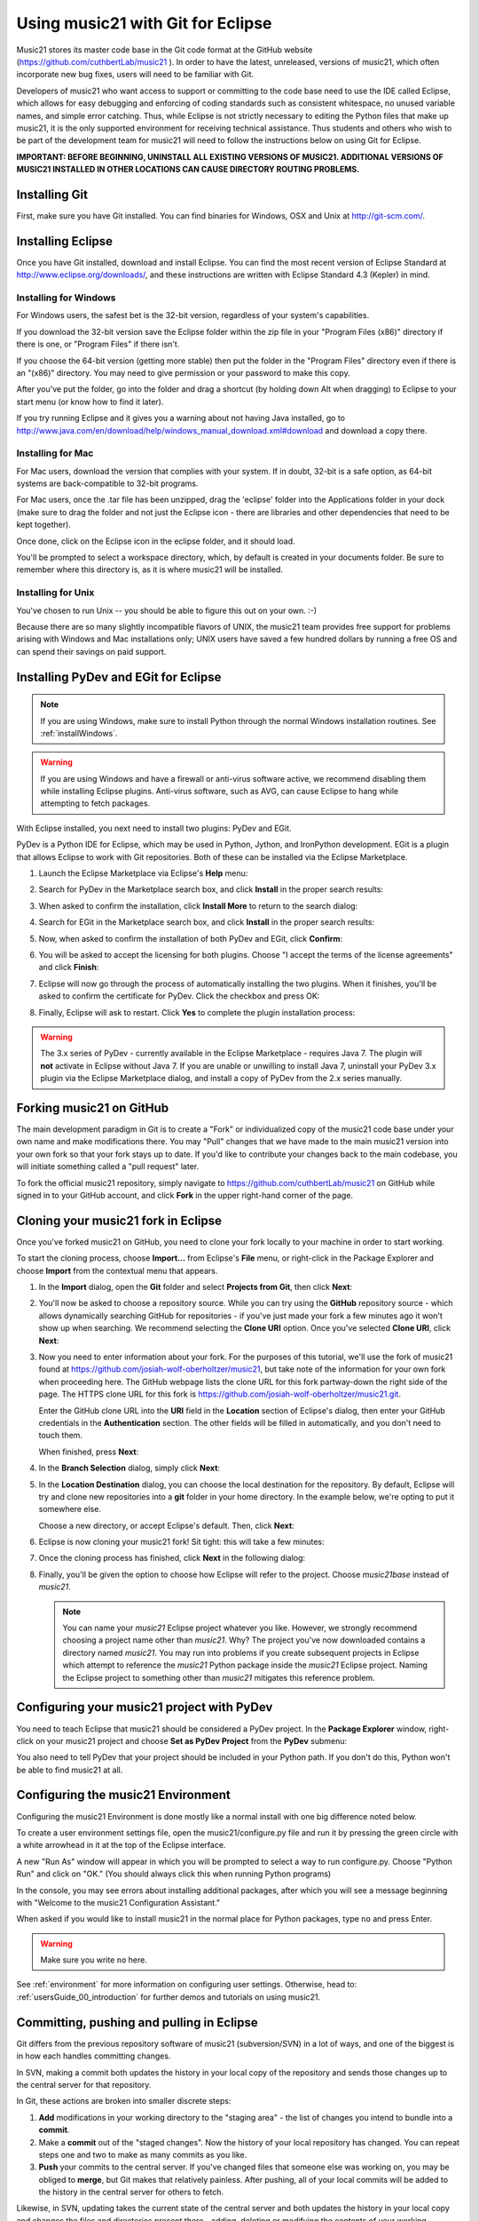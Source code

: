 .. _usingGit:

Using music21 with Git for Eclipse
==================================

Music21 stores its master code base in the Git code format at the GitHub
website (`https://github.com/cuthbertLab/music21 <https://github.com/cuthbertLab/music21>`_ ).
In order to have the latest, unreleased, versions of music21, which often incorporate new
bug fixes, users will need to be familiar with Git.

Developers of music21 who want access to support or committing to the code base need to
use the IDE called Eclipse, which allows for easy debugging and enforcing of coding standards
such as consistent whitespace, no unused variable names, and simple error catching. Thus, while
Eclipse is not strictly necessary to editing the Python files that make up music21, it is the
only supported environment for receiving technical assistance. Thus students and others who
wish to be part of the development team for music21 will need to follow the instructions below
on using Git for Eclipse.

**IMPORTANT: BEFORE BEGINNING, UNINSTALL ALL EXISTING VERSIONS OF MUSIC21.
ADDITIONAL VERSIONS OF MUSIC21 INSTALLED IN OTHER LOCATIONS CAN CAUSE DIRECTORY
ROUTING PROBLEMS.**


Installing Git
--------------

First, make sure you have Git installed. You can find binaries for Windows, OSX
and Unix at `http://git-scm.com/ <http://git-scm.com/>`_.


Installing Eclipse
------------------

Once you have Git installed, download and install Eclipse. You can find the
most recent version of Eclipse Standard at 
`http://www.eclipse.org/downloads/ <http://www.eclipse.org/downloads/>`_, and
these instructions are written with Eclipse Standard 4.3 (Kepler) in mind.


Installing for Windows
``````````````````````

For Windows users, the safest bet is the 32-bit version, regardless of your
system's capabilities. 

If you download the 32-bit version save the Eclipse folder within the zip file
in your "Program Files (x86)" directory if there is one, or "Program Files" if
there isn't.  

If you choose the 64-bit version (getting more stable) then put the folder in
the "Program Files" directory even if there is an "(x86)" directory.  You may
need to give permission or your password to make this copy.  

After you've put the folder, go into the folder and drag a shortcut (by holding
down Alt when dragging) to Eclipse to your start menu (or know how to find it
later).

If you try running Eclipse and it gives you a warning about not having Java
installed, go to
http://www.java.com/en/download/help/windows_manual_download.xml#download and
download a copy there.


Installing for Mac
``````````````````

For Mac users, download the version that complies with your system. If in
doubt, 32-bit is a safe option, as 64-bit systems are back-compatible to 32-bit
programs.

For Mac users, once the .tar file has been unzipped, drag the 'eclipse' folder
into the Applications folder in your dock (make sure to drag the folder and not
just the Eclipse icon - there are libraries and other dependencies that need to
be kept together).

..  image:: images/usingEclipse/eclipsefolder.png
    :width: 650
    
Once done, click on the Eclipse icon in the eclipse folder, and it should load. 

..  image:: images/usingEclipse/eclipseicon.png
    :width: 650

You'll be prompted to select a workspace directory, which, by default is
created in your documents folder. Be sure to remember where this directory is,
as it is where music21 will be installed.


Installing for Unix
```````````````````

You've chosen to run Unix -- you should be able to figure this out on your own.
:-)  

Because there are so many slightly incompatible flavors of UNIX, the music21 
team provides free support for problems arising with Windows and Mac installations only;
UNIX users have saved a few hundred dollars by running a free OS and can spend their
savings on paid support. 


Installing PyDev and EGit for Eclipse
-------------------------------------

..  note::
    
    If you are using Windows, make sure to install Python through the normal
    Windows installation routines. See :ref:`installWindows`.

..  warning::

    If you are using Windows and have a firewall or anti-virus software
    active, we recommend disabling them while installing Eclipse plugins.
    Anti-virus software, such as AVG, can cause Eclipse to hang while
    attempting to fetch packages. 

With Eclipse installed, you next need to install two plugins: PyDev and EGit.

PyDev is a Python IDE for Eclipse, which may be used in Python, Jython, and
IronPython development. EGit is a plugin that allows Eclipse to work with Git
repositories. Both of these can be installed via the Eclipse Marketplace.

1.  Launch the Eclipse Marketplace via Eclipse's **Help** menu:

    ..  image:: images/usingGit/eclipse__install_plugins__0.png

2.  Search for PyDev in the Marketplace search box, and click **Install** in
    the proper search results:

    ..  image:: images/usingGit/eclipse__install_plugins__1__edited.png

3.  When asked to confirm the installation, click **Install More** to return to
    the search dialog:

    ..  image:: images/usingGit/eclipse__install_plugins__2__edited.png

4.  Search for EGit in the Marketplace search box, and click **Install** in the
    proper search results:

    ..  image:: images/usingGit/eclipse__install_plugins__3__edited.png

5.  Now, when asked to confirm the installation of both PyDev and EGit, click
    **Confirm**:

    ..  image:: images/usingGit/eclipse__install_plugins__4__edited.png

6.  You will be asked to accept the licensing for both plugins. Choose "I
    accept the terms of the license agreements" and click **Finish**:

    ..  image:: images/usingGit/eclipse__install_plugins__5__edited.png

7.  Eclipse will now go through the process of automatically installing the two
    plugins. When it finishes, you'll be asked to confirm the certificate for
    PyDev. Click the checkbox and press OK:

    ..  image:: images/usingGit/eclipse__install_plugins__6__edited.png

8.  Finally, Eclipse will ask to restart. Click **Yes** to complete the plugin
    installation process:

    ..  image:: images/usingGit/eclipse__install_plugins__7.png

..  warning::

    The 3.x series of PyDev - currently available in the Eclipse Marketplace -
    requires Java 7. The plugin will **not** activate in Eclipse without Java
    7. If you are unable or unwilling to install Java 7, uninstall your PyDev
    3.x plugin via the Eclipse Marketplace dialog, and install a copy of PyDev
    from the 2.x series manually.
    
Forking music21 on GitHub
-------------------------

The main development paradigm in Git is to create a "Fork" or individualized
copy of the music21 code base under your own name and make modifications there.
You may "Pull" changes that we have made to the main music21 version into your
own fork so that your fork stays up to date.  If you'd like to contribute your
changes back to the main codebase, you will initiate something called a "pull
request" later.

To fork the official music21 repository, simply navigate to
`https://github.com/cuthbertLab/music21
<https://github.com/cuthbertLab/music21>`_ on GitHub while signed in to your
GitHub account, and click **Fork** in the upper right-hand corner of the page.

..  image:: images/usingGit/github__forking__01.png

Cloning your music21 fork in Eclipse
------------------------------------

Once you've forked music21 on GitHub, you need to clone your fork locally to
your machine in order to start working.

To start the cloning process, choose **Import...** from Eclipse's **File**
menu, or right-click in the Package Explorer and choose **Import** from the
contextual menu that appears.

1.  In the **Import** dialog, open the **Git** folder and select **Projects
    from Git**, then click **Next**:

    ..  image:: images/usingGit/eclipse__clone__1__edited.png

2.  You'll now be asked to choose a repository source. While you can try using
    the **GitHub** repository source - which allows dynamically searching
    GitHub for repositories - if you've just made your fork a few minutes ago
    it won't show up when searching. We recommend selecting the **Clone URI**
    option. Once you've selected **Clone URI**, click **Next**:

    ..  image:: images/usingGit/eclipse__clone__2__edited.png

3.  Now you need to enter information about your fork. For the purposes of this
    tutorial, we'll use the fork of music21 found at
    `https://github.com/josiah-wolf-oberholtzer/music21
    <https://github.com/josiah-wolf-oberholtzer/music21>`_, but take note of
    the information for your own fork when proceeding here. The GitHub webpage
    lists the clone URL for this fork partway-down the right side of the page.
    The HTTPS clone URL for this fork is
    `https://github.com/josiah-wolf-oberholtzer/music21.git
    <https://github.com/josiah-wolf-oberholtzer/music21.git>`_.

    Enter the GitHub clone URL into the **URI** field in the **Location**
    section of Eclipse's dialog, then enter your GitHub credentials in the
    **Authentication** section. The other fields will be filled in
    automatically, and you don't need to touch them.

    When finished, press **Next**:

    ..  image:: images/usingGit/eclipse__clone__3__edited.png

4.  In the **Branch Selection** dialog, simply click **Next**:

    ..  image:: images/usingGit/eclipse__clone__4__edited.png

5.  In the **Location Destination** dialog, you can choose the local
    destination for the repository. By default, Eclipse will try and clone new
    repositories into a **git** folder in your home directory. In the example
    below, we're opting to put it somewhere else.

    Choose a new directory, or accept Eclipse's default. Then, click **Next**:

    ..  image:: images/usingGit/eclipse__clone__5__edited.png

6.  Eclipse is now cloning your music21 fork! Sit tight: this will take a few
    minutes: 

    ..  image:: images/usingGit/eclipse__clone__6.png

7.  Once the cloning process has finished, click **Next** in the following
    dialog:

    ..  image:: images/usingGit/eclipse__clone__7__edited.png

8.  Finally, you'll be given the option to choose how Eclipse will refer to the
    project. Choose `music21base` instead of `music21`.

    ..  note::

        You can name your `music21` Eclipse project whatever you like. However,
        we strongly recommend choosing a project name other than `music21`.
        Why? The project you've now downloaded contains a directory named
        `music21`. You may run into problems if you create subsequent projects
        in Eclipse which attempt to reference the `music21` Python package
        inside the `music21` Eclipse project. Naming the Eclipse project to
        something other than `music21` mitigates this reference problem.
    
    ..  image:: images/usingGit/eclipse__clone__8__edited.png


Configuring your music21 project with PyDev
-------------------------------------------

You need to teach Eclipse that music21 should be considered a PyDev project. In
the **Package Explorer** window, right-click on your music21 project and choose
**Set as PyDev Project** from the **PyDev** submenu:

..  image:: images/usingGit/eclipse__configure_pydev__1.png

You also need to tell PyDev that your project should be included in your Python
path. If you don't do this, Python won't be able to find music21 at all.

..  image:: images/usingGit/eclipse__configure_pydev__2.png



Configuring the music21 Environment
-----------------------------------

Configuring the music21 Environment is done mostly like a normal install with
one big difference noted below.

To create a user environment settings file, open the music21/configure.py file
and run it by pressing the green circle with a white arrowhead in it at the top
of the Eclipse interface.

..  image:: images/usingEclipse/runningconfigure.png
    :width: 650
    
A new "Run As" window will appear in which you will be prompted to select a way
to run configure.py. Choose "Python Run" and click on "OK." (You should always
click this when running Python programs)

..  image:: images/usingEclipse/runas.png
    :width: 650

In the console, you may see errors about installing additional packages, after
which you will see a message beginning with "Welcome to the music21
Configuration Assistant." 

..  image:: images/usingEclipse/welcometoconfigassistant.png
    :width: 650
    
When asked if you would like to install music21 in the normal place for Python
packages, type ``no`` and press Enter.

..  warning::

    Make sure you write ``no`` here.

..  image:: images/usingEclipse/saynotosavingmusic21.png
    :width: 650

See :ref:`environment` for more information on configuring user settings.
Otherwise, head to: :ref:`usersGuide_00_introduction` for further demos and
tutorials on using music21.


Committing, pushing and pulling in Eclipse
------------------------------------------

Git differs from the previous repository software of music21 (subversion/SVN) 
in a lot of ways, and one of the biggest is in how each handles committing changes.

In SVN, making a commit both updates the history in your local copy of the
repository and sends those changes up to the central server for that
repository.

In Git, these actions are broken into smaller discrete steps:

1.  **Add** modifications in your working directory to the "staging area" - the
    list of changes you intend to bundle into a **commit**.

2.  Make a **commit** out of the "staged changes". Now the history of your
    local repository has changed. You can repeat steps one and two to make as
    many commits as you like.

3.  **Push** your commits to the central server. If you've changed files that
    someone else was working on, you may be obliged to **merge**, but Git makes
    that relatively painless. After pushing, all of your local commits will be
    added to the history in the central server for others to fetch.

Likewise, in SVN, updating takes the current state of the central server
and both updates the history in your local copy and changes the files and
directories present there - adding, deleting or modifying the contents of your
working directory.

Again, in Git, these actions are broken into smaller discrete steps:

1.  **Fetch** history from the central server. Now you can see how the history
    in your local repository differs from the history **upstream** - the changes
    that everyone else has been making.

2.  If you like what you see, you can **pull** to update your working directory
    to be the same as the most recent change from upstream. You can also
    **pull** from any point in the history of the repository. Git is incredibly
    flexible, but also potentially intimidating for the same reason.

Eclipse with EGit makes all of this simple. You'll probably never have to worry 
about most of Git's advanced features - branching, rebasing, etc.

Adding changes, committing and pushing in Eclipse
`````````````````````````````````````````````````

1.  To **add** changes to Git's "staging area", right-click in Eclipse's
    Project Explorer on the music21 project folder and select **Add to Index**
    from the **Team** submenu:

	..  image:: images/usingGit/eclipse__committing__1.png

    Files and folders with changes staged for commit will appear with a little
    asterisk in the Project Explorer.

2.  To make a **commit**, right-click in Eclipse's Project Explorer on the
    music21 project folder and select **Commit...** from the **Team** submenu: 

	..  image:: images/usingGit/eclipse__committing__2.png

3.  Now you can write a commit message in the **Commit Changes** dialog box.
    You can also refine which modifications you want included in the commit by
    selecting and deselecting files in the **Files** list at the bottom of the
    dialog box.

    When you're happy with the commit message, click on either **Commit** or
    **Commit and Push**. The first option will simply add the commit to your
    local history, while the second option will both commit to your local
    history and then send that history up to GitHub. In the rare occurance that
    you have a merge conflict (for example, if you've been developing on
    different computers with slightly different history on each), Eclipse will
    help you **merge** before **pushing**:

	..  image:: images/usingGit/eclipse__committing__3.png

Fetching and pulling in Eclipse
```````````````````````````````

Fetching and pulling in Eclipse are even easier than committing and pushing.
Just right-click on the music21 project folder in Eclipse's Project Explorer
and select either **Pull** to pull or **Fetch from Upstream** to fetch from
your fork on GitHub.


Configurating Git remotes in Eclipse
------------------------------------

By default, your local copy of music21 knows about your fork on GitHub. When
you commit and push changes, those changes go to your fork. And when you fetch
history and pull changes, those changes come from your fork.

However, Git repositories can be taught about other remote repositories,
otherwise known as **remotes**. This is important, because the changes that are
made to the official music21 repository will not be automatically propagated to
your fork. You need to teach your fork about the official repository, and fetch
those changes into your forks history manually.

Luckily, configuring Git remotes in Eclipse is easy.

1.  First, right-click on your music21 project in Eclipse's **Project
    Explorer** view. Select **Show in Repositories View** from the **Team**
    submenu:

    ..  image:: images/usingGit/eclipse__add_upstream_remote__1.png

2.  In the **Repositories View** you'll find the various Git repositories on
    your system that Eclipse is aware of. Underneath music21, you'll find
    sections titled **Branches**, **Tags**, **References**, **Remotes** and
    **Working Directory**. Right-click on **Remotes** and select **Create
    Remote...**:

    ..  image:: images/usingGit/eclipse__add_upstream_remote__2.png

3.  In the **New Remote** dialog, choose the remote name **upstream**, and
    select **Configure fetch**. The name **upstream** is used in Git parlance
    to indicate the official repository from which your repository was forked.
    Once you've entered the correct information, click **OK**:

    ..  image:: images/usingGit/eclipse__add_upstream_remote__3__edited.png

4.  In the **Configure Fetch** dialog, click **Change**:  

    ..  image:: images/usingGit/eclipse__add_upstream_remote__4__edited.png

5.  Now, enter the information for the official music21 repository -
    `https://github.com/cuthbertLab/music21.git
    <https://github.com/cuthbertLab/music21.git>`_, as well as your GitHub
    credentials, and click **Finish**. Eclipse will fill in the other boxes for
    you:

    ..  image:: images/usingGit/eclipse__add_upstream_remote__5__edited.png

6.  Back in the **Configure Fetch** dialog, just click **Save**. You've now
    configured your local copy to know about both your fork on GitHub and the
    official music21 fork:

    ..  image:: images/usingGit/eclipse__add_upstream_remote__6__edited.png


Fetching from upstream
----------------------

Once you've configured an **upstream** remote, you can fetch history from the
official music21 repository.

1.  Right-click on your music21 project in Eclipse's **Project Explorer** and
    select **Team** > **Remote** > **Fetch from...**:

    ..  image:: images/usingGit/eclipse__fetch_from_upstream__1.png

2.  In the **Fetch from Another Repository** dialog, choose the **upstream**
    remote from the **Configured remote repository** drop-down menu, then press
    **Finish**:

    ..  image:: images/usingGit/eclipse__fetch_from_upstream__2__edited.png

3.  If there were any changes in the official repository, you'll see them come
    in now:

    ..  image:: images/usingGit/eclipse__fetch_from_upstream__3.png

..  note::

    With Git, **fetching** history (from your own fork, or from another
    **remote**) does **not** change the contents of your working directory.

    After **fetching**, you need to **pull** in order for that history to be
    reflected in your working directory.


Sending pull requests to the official music21 repository
--------------------------------------------------------

To get your changes into the official music21 repository, you'll have to make a
**pull request** via the GitHub **web site** (not through Eclipse). 
A **pull request** is just what it sounds like: 
a request to another repository (the music21 team's copy) for them 
to pull in changes from your repository and add them to the centralized version.

Making pull requests is easy:

1.  Log into GitHub and find your fork of music21. Under the repository summary
    header you'll see a green button with two arrows, labeled "Compare &
    review".
    
    Click that button:

    ..  image:: images/usingGit/github__pull_requests__1.png

2.  If your repository differs from the official music21 repository, you'll be
    shown the diff stats, as well as a large banner with the text ``Click to
    create a pull request for this comparison``. 

    Click on that banner to continue:

    ..  image:: images/usingGit/github__pull_requests__2.png

3.  Almost done. Now you can write a description of what your pull request
    involves. While the music21 team can and will review the diffs for your
    request, please provide a useful description. What do your changes
    accomplish?  Do they address one of the issues in the official issue
    tracker? Which issue?  Do they represent an enhancement, or new
    functionality?

    When you've finished writing your description, click on the ``Send pull
    request`` button. You've sent your pull pull request!

    ..  image:: images/usingGit/github__pull_requests__3.png


Getting your pull requests accepted
------------------------------------

Once you've sent a pull request to the music21 team they'll need to review the
changes you've suggested.  They can opt to accept some, all or none of the
commits you've included in your pull request. If the work looks good, they'll
merge your changes into the official repository.

What do we mean by the "if the work looks good"? The first and highest priority
is that if the code expands music21 in any way that it is well documented 
(see :ref:`documenting`) and includes tests that ensure that future changes to
the system will not break the code.  You will need to run test/multiprocessTest.py
which will update the file test/lastResults.txt to show that the tests have passed.
To run these tests you will need to install the optional modules such as NumPy, 
matplotlib, etc. The tests you have written cannot add appreciatively to the amount
of time it takes to run the test suite (so a few milliseconds for a tiny addition, at
most a second or two for a major contribution).  The code needs to be well placed
within the structure of the library so as not to add unneeded complexity. For instance,
if your new methods will only apply to a small number of users working on a constrained
repertory (such as chorales, jazz, medieval music, etc.) it should not add ten new methods
to Note or Stream. The contributions cannot require any new external dependencies and
even optional dependencies should be discussed with the music21 team before attempting
a Pull Request.  The code should work on Mac, Windows (watch out for file system calls),
and Unix equally well.  It sounds hard, but after a while looking out for these caveats
becomes second nature and will help ensure the toolkit is viable for at least a decade
to come.
